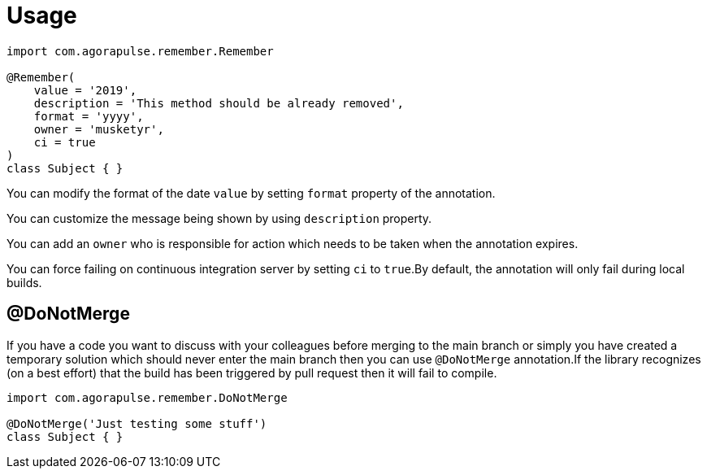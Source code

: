 
[[_usage]]
= Usage

[source,groovy]
----
import com.agorapulse.remember.Remember

@Remember(
    value = '2019',
    description = 'This method should be already removed',
    format = 'yyyy',
    owner = 'musketyr',
    ci = true
)
class Subject { }
----

You can modify the format of the date `value` by setting `format` property of the annotation.

You can customize the message being shown by using `description` property.

You can add an `owner` who is responsible for action which needs to be taken when the annotation expires.

You can force failing on continuous integration server by setting `ci` to `true`.By default, the annotation will
only fail during local builds.

== @DoNotMerge

If you have a code you want to discuss with your colleagues before merging to the main branch or simply
you have created a temporary solution which should never enter the main branch then you can use `@DoNotMerge`
annotation.If the library recognizes (on a best effort) that the build has been triggered by pull request then
it will fail to compile.

[source,groovy]
----
import com.agorapulse.remember.DoNotMerge

@DoNotMerge('Just testing some stuff')
class Subject { }
----

